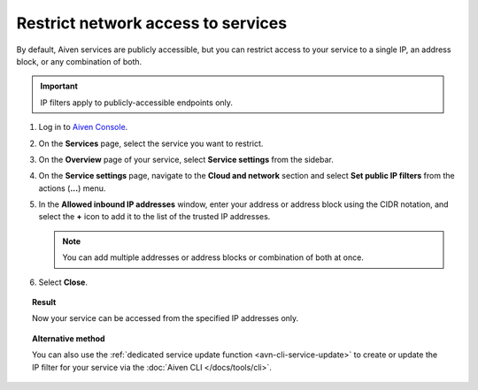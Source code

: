 Restrict network access to services
====================================

By default, Aiven services are publicly accessible, but you can restrict access to your service to a single IP, an address block, or any combination of both.

.. important::

     IP filters apply to publicly-accessible endpoints only.

1. Log in to `Aiven Console <https://console.aiven.io>`_.
2. On the **Services** page, select the service you want to restrict.
3. On the **Overview** page of your service, select **Service settings** from the sidebar.
4. On the **Service settings** page, navigate to the **Cloud and network** section and select **Set public IP filters** from the actions (**...**) menu.
5. In the **Allowed inbound IP addresses** window, enter your address or address block using the CIDR notation, and select the **+** icon to add it to the list of the trusted IP addresses.

   .. note::
   
      You can add multiple addresses or address blocks or combination of both at once.

6. Select **Close**.

.. topic:: Result

    Now your service can be accessed from the specified IP addresses only.

.. topic:: Alternative method

   You can also use the :ref:`dedicated service update function <avn-cli-service-update>` to create or update the IP filter for your service via the :doc:`Aiven CLI </docs/tools/cli>`.

.. seealso::

   For more ways of securing your service, check information on Virtual Private Cloud (VPC) in :ref:`Networking with VPC peering <networking-with-vpc-peering>` and :ref:`Configure VPC peering <platform_howto_setup_vpc_peering>`.
